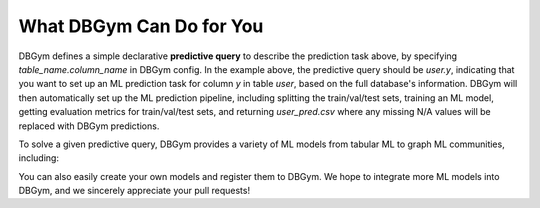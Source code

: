 
What DBGym Can Do for You
=========================

DBGym defines a simple declarative **predictive query** to describe the prediction task above, by specifying `table_name.column_name` in DBGym config. In the example above, the predictive query should be `user.y`, indicating that you want to set up an ML prediction task for column `y` in table `user`, based on the full database's information. DBGym will then automatically set up the ML prediction pipeline, including splitting the train/val/test sets, training an ML model, getting evaluation metrics for train/val/test sets, and returning `user_pred.csv` where any missing N/A values will be replaced with DBGym predictions.

To solve a given predictive query, DBGym provides a variety of ML models from tabular ML to graph ML communities, including: 

+-------------------+---------------------------+
|  DBGym data API  |          Model            |
+===================+===========================+
| Tabular           | XGBoost, MLP              |
+-------------------+---------------------------+
| Graph             | GCN, GraphSAGE, GIN, GAT  |
+-------------------+---------------------------+
| Heterogeneous graph | HGCN, HGT               |
+-------------------+---------------------------+


You can also easily create your own models and register them to DBGym. We hope to integrate more ML models into DBGym, and we sincerely appreciate your pull requests!

